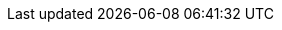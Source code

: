 ++++
<script>
const currentAnchor = window.location.hash.substring(1); // Remove the '#' symbol

const redirectionRules = {
  "sec:standard_project_properties": "writing_build_scripts_intermediate.html#accessing_project_properties_in_build_scripts",
  "sec:dynamic_tasks": "",
  "sec:gradle_types": "gradle_managed_types_intermediate.html",
  "sec:configuring_arbitrary_objects": "",
  "sec:closure_delegate": "writing_build_scripts_intermediate.html#closures_and_lambdas",
  "sec:build_script_external_dependencies": "",
  "sec:configuring_arbitrary_objects_using_an_external_script": "",
  "sec:closures_as_the_last_parameter_in_a_method":""
};

const defaultRedirect = "writing_build_scripts_intermediate.html";

if (currentAnchor) {
  if (redirectionRules[currentAnchor]) {
    window.location.href = redirectionRules[currentAnchor];
  }
} else {
  window.location.href = defaultRedirect;
}
</script>
++++
